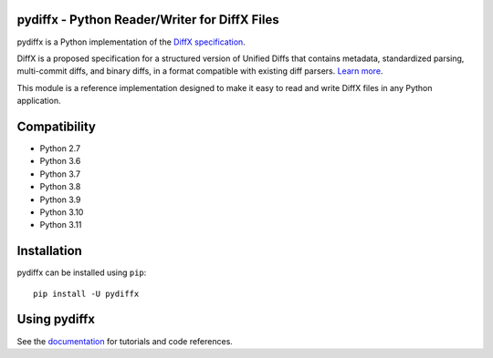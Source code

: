 pydiffx - Python Reader/Writer for DiffX Files
==============================================

pydiffx is a Python implementation of the `DiffX specification
<https://diffx.org/spec/index.html>`_.

DiffX is a proposed specification for a structured version of Unified Diffs
that contains metadata, standardized parsing, multi-commit diffs, and binary
diffs, in a format compatible with existing diff parsers. `Learn more
<https://diffx.org>`_.

This module is a reference implementation designed to make it easy to read and
write DiffX files in any Python application.


Compatibility
=============

* Python 2.7
* Python 3.6
* Python 3.7
* Python 3.8
* Python 3.9
* Python 3.10
* Python 3.11


Installation
============

pydiffx can be installed using ``pip``::

   pip install -U pydiffx


Using pydiffx
=============

See the `documentation <https://diffx.org/pydiffx/>`_ for tutorials and
code references.
